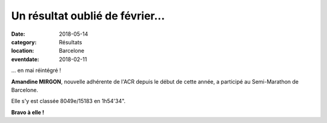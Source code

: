 Un résultat oublié de février...
================================

:date: 2018-05-14
:category: Résultats
:location: Barcelone
:eventdate: 2018-02-11

.. image:: http://assets.acr-dijon.org/barcelone2018.jpg

... en mai réintégré !

**Amandine MIRGON**, nouvelle adhérente de l'ACR depuis le début de cette année, a participé au Semi-Marathon de Barcelone.

Elle s'y est classée 8049e/15183 en 1h54'34".

**Bravo à elle !**
